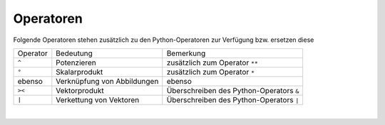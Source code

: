 
Operatoren
==========

Folgende Operatoren stehen zusätzlich zu den  Python-Operatoren zur	Verfügung 
bzw. ersetzen diese
    		
+-------------+-----------------------------+------------------------------------------+
| Operator    | Bedeutung                   | Bemerkung                                |
+-------------+-----------------------------+------------------------------------------+
| ``^``       | Potenzieren                 | zusätzlich zum Operator ``**``           | 
+-------------+-----------------------------+------------------------------------------+
| ``°``       | Skalarprodukt               | zusätzlich zum Operator ``*``            |
+-------------+-----------------------------+------------------------------------------+
| ebenso      | Verknüpfung von Abbildungen | ebenso                                   |
+-------------+-----------------------------+------------------------------------------+
| ``><``      | Vektorprodukt               | Überschreiben des Python-Operators ``&`` |
+-------------+-----------------------------+------------------------------------------+
| ``|``       | Verkettung von Vektoren     | Überschreiben des Python-Operators ``|`` |
+-------------+-----------------------------+------------------------------------------+

|
